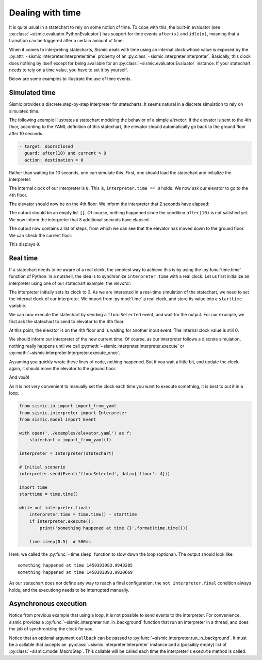 
Dealing with time
=================

It is quite usual in a statechart to rely on some notion of time.
To cope with this, the built-in evaluator (see :py:class:`~sismic.evaluator.PythonEvaluator`) has support for
time events ``after(x)`` and ``idle(x)``, meaning that a transition can be triggered after a certain amount of time.

When it comes to interpreting statecharts, Sismic deals with time using an internal clock whose value is exposed
by the :py:attr:`~sismic.interpreter.Interpreter.time` property of an :py:class:`~sismic.interpreter.Interpreter`.
Basically, this clock does nothing by itself except for being available for an
:py:class:`~sismic.evaluator.Evaluator` instance.
If your statechart needs to rely on a time value, you have to set it by yourself.

Below are some examples to illustrate the use of time events.


Simulated time
--------------

Sismic provides a discrete step-by-step interpreter for statecharts.
It seems natural in a discrete simulation to rely on simulated time.

The following example illustrates a statechart modeling the behavior of a simple *elevator*.
If the elevator is sent to the 4th floor, according to the YAML definition of this statechart,
the elevator should automatically go back to the ground floor after 10 seconds.

.. code:: yaml

    - target: doorsClosed
      guard: after(10) and current > 0
      action: destination = 0

Rather than waiting for 10 seconds, one can simulate this.
First, one should load the statechart and initialize the interpreter:

.. testcode:: clock

    from sismic.io import import_from_yaml
    from sismic.interpreter import Interpreter
    from sismic.model import Event

    with open('../examples/elevator.yaml') as f:
        statechart = import_from_yaml(f)

    interpreter = Interpreter(statechart)

The internal clock of our interpreter is ``0``.
This is, ``interpreter.time == 0`` holds.
We now ask our elevator to go to the 4th floor.

.. testcode:: clock

    interpreter.send(Event('floorSelected', data={'floor': 4}))
    interpreter.execute()

The elevator should now be on the 4th floor.
We inform the interpreter that 2 seconds have elapsed:

.. testcode:: clock

    interpreter.time += 2
    print(interpreter.execute())

.. testoutput:: clock
    :hide:

    []

The output should be an empty list ``[]``.
Of course, nothing happened since the condition ``after(10)`` is not
satisfied yet.
We now inform the interpreter that 8 additional seconds have elapsed.

.. testcode:: clock

    interpreter.time += 8
    print(interpreter.execute())

.. testoutput:: clock
    :hide:

    [MacroStep@10(None, [Transition(doorsOpen, doorsClosed, None)], >['doorsClosed'], <['doorsOpen']), MacroStep@10(None, [Transition(doorsClosed, movingDown, None)], >['moving', 'movingDown'], <['doorsClosed']), MacroStep@10(None, [Transition(movingDown, movingDown, None)], >['movingDown'], <['movingDown']), MacroStep@10(None, [Transition(movingDown, movingDown, None)], >['movingDown'], <['movingDown']), MacroStep@10(None, [Transition(movingDown, movingDown, None)], >['movingDown'], <['movingDown']), MacroStep@10(None, [Transition(moving, doorsOpen, None)], >['doorsOpen'], <['movingDown', 'moving'])]

The output now contains a list of steps, from which we can see that the elevator has moved down to the ground floor.
We can check the current floor:

.. testcode:: clock

    print(interpreter.context['current'])

.. testoutput:: clock
    :hide:

    0

This displays ``0``.

Real time
---------

If a statechart needs to be aware of a real clock, the simplest way to achieve this is by using
the :py:func:`time.time` function of Python.
In a nutshell, the idea is to synchronize ``interpreter.time`` with a real clock.
Let us first initialize an interpreter using one of our statechart example, the *elevator*:

.. testcode:: realclock

    from sismic.io import import_from_yaml
    from sismic.interpreter import Interpreter
    from sismic.model import Event

    with open('../examples/elevator.yaml') as f:
        statechart = import_from_yaml(f)

    interpreter = Interpreter(statechart)

The interpreter initially sets its clock to 0.
As we are interested in a real-time simulation of the statechart,
we need to set the internal clock of our interpreter.
We import from :py:mod:`time` a real clock,
and store its value into a ``starttime`` variable.

.. testcode:: realclock

    import time
    starttime = time.time()

We can now execute the statechart by sending a ``floorSelected`` event, and wait for the output.
For our example, we first ask the statechart to send to elevator to the 4th floor.

.. testcode:: realclock

    interpreter.send(Event('floorSelected', data={'floor': 4}))
    interpreter.execute()
    print('Current floor:', interpreter.context['current'])
    print('Current time:', interpreter.time)

At this point, the elevator is on the 4th floor and is waiting for another input event.
The internal clock value is still 0.

.. testoutput:: realclock

    Current floor: 4
    Current time: 0

We should inform our interpreter of the new current time.
Of course, as our interpreter follows a discrete simulation,
nothing really happens until we call
:py:meth:`~sismic.interpreter.Interpreter.execute` or :py:meth:`~sismic.interpreter.Interpreter.execute_once`.

.. testcode:: realclock

    interpreter.time = time.time() - starttime
    # Does nothing if (time.time() - starttime) is less than 10!
    interpreter.execute()

Assuming you quickly wrote these lines of code, nothing happened.
But if you wait a little bit, and update the clock again, it should move the elevator to the ground floor.

.. testcode:: realclock

    interpreter.time = time.time() - starttime
    interpreter.execute()

And *voilà*!

As it is not very convenient to manually set the clock each time you want to execute something, it is best to
put it in a loop.

.. code:: python

    from sismic.io import import_from_yaml
    from sismic.interpreter import Interpreter
    from sismic.model import Event

    with open('../examples/elevator.yaml') as f:
        statechart = import_from_yaml(f)

    interpreter = Interpreter(statechart)

    # Initial scenario
    interpreter.send(Event('floorSelected', data={'floor': 4}))

    import time
    starttime = time.time()

    while not interpreter.final:
        interpreter.time = time.time() - starttime
        if interpreter.execute():
            print('something happened at time {}'.format(time.time()))

        time.sleep(0.5)  # 500ms

Here, we called the :py:func:`~time.sleep` function to slow down the loop (optional).
The output should look like::

    something happened at time 1450383083.9943285
    something happened at time 1450383093.9920669

As our statechart does not define any way to reach a final configuration,
the ``not interpreter.final`` condition always holds,
and the executiong needs to be interrupted manually.


Asynchronous execution
----------------------

Notice from previous example that using a loop, it is not possible to send events to the interpreter.
For convenience, sismic provides a :py:func:`~sismic.interpreter.run_in_background`
function that run an interpreter in a thread, and does the job of synchronizing the clock for you.

.. testcode:: thread

    import time
    from sismic.io import import_from_yaml
    from sismic.interpreter import Interpreter, run_in_background
    from sismic.model import Event

    with open('../examples/microwave.yaml') as f:
        interpreter = Interpreter(import_from_yaml(f))

    run_in_background(interpreter, delay=0.01)

    print('Initial:', interpreter.configuration)

    # Open door
    interpreter.send(Event('toggledoor'))

    time.sleep(0.05)
    print('Toggledoor:', interpreter.configuration)


    # Wait 200ms and close the door
    time.sleep(0.200)
    interpreter.send(Event('toggledoor'))

    time.sleep(0.05)
    print('Toggledoor:', interpreter.configuration)


    # Wait 200ms and unplug
    time.sleep(0.200)
    interpreter.send(Event('unplug'))

    time.sleep(0.05)
    print('Final:', interpreter.configuration)

.. testoutput:: thread

    Initial: ['plugged', 'door', 'heating', 'lamp', 'turntable', 'door.close', 'heating.off', 'lamp.off', 'turntable.off']
    Toggledoor: ['plugged', 'door', 'heating', 'lamp', 'turntable', 'door.open', 'heating.off', 'lamp.on', 'turntable.off']
    Toggledoor: ['plugged', 'door', 'heating', 'lamp', 'turntable', 'door.close', 'heating.off', 'lamp.off', 'turntable.off']
    Final: []

Notice that an optional argument ``callback`` can be passed to :py:func:`~sismic.interpreter.run_in_background`.
It must be a callable that accepts an :py:class:`~sismic.interpreter.Interpreter` instance and a (possibly empty) list
of :py:class:`~sismic.model.MacroStep`. This callable will be called each time the interpreter's ``execute`` method
is called.

